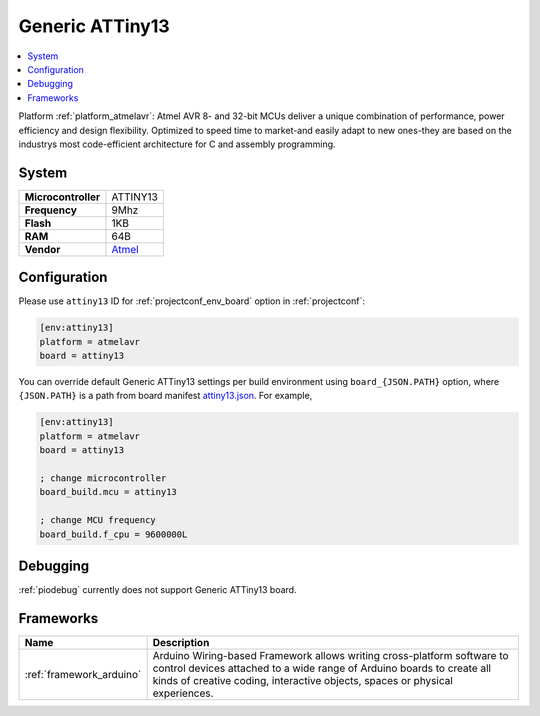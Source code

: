 ..  Copyright (c) 2014-present PlatformIO <contact@platformio.org>
    Licensed under the Apache License, Version 2.0 (the "License");
    you may not use this file except in compliance with the License.
    You may obtain a copy of the License at
       http://www.apache.org/licenses/LICENSE-2.0
    Unless required by applicable law or agreed to in writing, software
    distributed under the License is distributed on an "AS IS" BASIS,
    WITHOUT WARRANTIES OR CONDITIONS OF ANY KIND, either express or implied.
    See the License for the specific language governing permissions and
    limitations under the License.

.. _board_atmelavr_attiny13:

Generic ATTiny13
================

.. contents::
    :local:

Platform :ref:`platform_atmelavr`: Atmel AVR 8- and 32-bit MCUs deliver a unique combination of performance, power efficiency and design flexibility. Optimized to speed time to market-and easily adapt to new ones-they are based on the industrys most code-efficient architecture for C and assembly programming.

System
------

.. list-table::

  * - **Microcontroller**
    - ATTINY13
  * - **Frequency**
    - 9Mhz
  * - **Flash**
    - 1KB
  * - **RAM**
    - 64B
  * - **Vendor**
    - `Atmel <http://www.atmel.com/devices/ATTINY13.aspx?utm_source=platformio&utm_medium=docs>`__


Configuration
-------------

Please use ``attiny13`` ID for :ref:`projectconf_env_board` option in :ref:`projectconf`:

.. code-block:: ini

  [env:attiny13]
  platform = atmelavr
  board = attiny13

You can override default Generic ATTiny13 settings per build environment using
``board_{JSON.PATH}`` option, where ``{JSON.PATH}`` is a path from
board manifest `attiny13.json <https://github.com/platformio/platform-atmelavr/blob/master/boards/attiny13.json>`_. For example,

.. code-block:: ini

  [env:attiny13]
  platform = atmelavr
  board = attiny13

  ; change microcontroller
  board_build.mcu = attiny13

  ; change MCU frequency
  board_build.f_cpu = 9600000L

Debugging
---------
:ref:`piodebug` currently does not support Generic ATTiny13 board.

Frameworks
----------
.. list-table::
    :header-rows:  1

    * - Name
      - Description

    * - :ref:`framework_arduino`
      - Arduino Wiring-based Framework allows writing cross-platform software to control devices attached to a wide range of Arduino boards to create all kinds of creative coding, interactive objects, spaces or physical experiences.